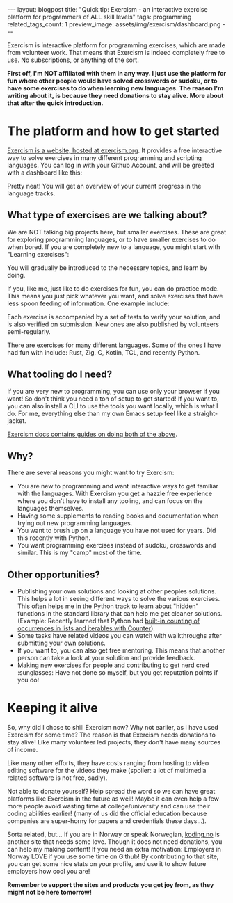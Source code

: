 #+OPTIONS: toc:nil num:nil
#+STARTUP: showall indent
#+STARTUP: hidestars
#+BEGIN_EXPORT html
---
layout: blogpost
title: "Quick tip: Exercism - an interactive exercise platform for programmers of ALL skill levels"
tags: programming
related_tags_count: 1
preview_image: assets/img/exercism/dashboard.png
---
#+END_EXPORT

Exercism is interactive platform for programming exercises, which are made from volunteer work. That means that Exercism is indeed completely free to use. No subscriptions, or anything of the sort. 


*First off, I'm NOT affiliated with them in any way. I just use the platform for fun where other people would have solved crosswords or sudoku, or to have some exercises to do when learning new languages. The reason I'm writing about it, is because they need donations to stay alive. More about that after the quick introduction.*

* The platform and how to get started
[[https://exercism.org/][Exercism is a website, hosted at exercism.org]]. It provides a free interactive way to solve exercises in many different programming and scripting languages. You can log in with your Github Account, and will be greeted with a dashboard like this:

#+BEGIN_EXPORT html
<img alt="Exercism dashboard" src="{{ "assets/img/exercism/dashboard.png" | relative_url}}" class="blogpostimg" />
#+END_EXPORT

Pretty neat! You will get an overview of your current progress in the language tracks.

** What type of exercises are we talking about?
We are NOT talking big projects here, but smaller exercises. These are great for exploring programming languages, or to have smaller exercises to do when bored. If you are completely new to a language, you might start with "Learning exercises":

#+BEGIN_EXPORT html
<img alt="Exercism learning exercise example" src="{{ "assets/img/exercism/learning.png" | relative_url}}" class="blogpostimg" />
#+END_EXPORT

You will gradually be introduced to the necessary topics, and learn by doing.


If you, like me, just like to do exercises for fun, you can do practice mode. This means you just pick whatever you want, and solve exercises that have less spoon feeding of information. One example include:

#+BEGIN_EXPORT html
<img alt="Exercism isogram task on Java track" src="{{ "assets/img/exercism/isogram.png" | relative_url}}" class="blogpostimg" />
#+END_EXPORT


Each exercise is accompanied by a set of tests to verify your solution, and is also verified on submission. New ones are also published by volunteers semi-regularly.


There are exercises for many different languages. Some of the ones I have had fun with include: Rust, Zig, C, Kotlin, TCL, and recently Python.


** What tooling do I need?
If you are very new to programming, you can use only your browser if you want! So don't think you need a ton of setup to get started! If you want to, you can also install a CLI to use the tools you want locally, which is what I do. For me, everything else than my own Emacs setup feel like a straight-jacket.


[[https://exercism.org/docs/using/solving-exercises][Exercism docs contains guides on doing both of the above]].

** Why?
There are several reasons you might want to try Exercism:
- You are new to programming and want interactive ways to get familiar with the languages. With Exercism you get a hazzle free experience where you don't have to install any tooling, and can focus on the languages themselves.
- Having some supplements to reading books and documentation when trying out new programming languages.
- You want to brush up on a language you have not used for years. Did this recently with Python.
- You want programming exercises instead of sudoku, crosswords and similar. This is my "camp" most of the time.
  


** Other opportunities?
- Publishing your own solutions and looking at other peoples solutions. This helps a lot in seeing different ways to solve the various exercises. This often helps me in the Python track to learn about "hidden" functions in the standard library that can help me get cleaner solutions. (Example: Recently learned that Python had [[https://docs.python.org/3/library/collections.html#collections.Counter][built-in counting of occurrences in lists and iterables with Counter]]).
- Some tasks have related videos you can watch with walkthroughs after submitting your own solutions.
- If you want to, you can also get free mentoring. This means that another person can take a look at your solution and provide feedback.
- Making new exercises for people and contributing to get nerd cred :sunglasses: Have not done so myself, but you get reputation points if you do!


* Keeping it alive
So, why did I chose to shill Exercism now? Why not earlier, as I have used Exercism for some time? The reason is that Exercism needs donations to stay alive! Like many volunteer led projects, they don't have many sources of income. 

#+BEGIN_EXPORT html
<img alt="Exercism needs you to donate to keep it alive!" src="{{ "assets/img/exercism/donate.png" | relative_url}}" class="blogpostimg" />
#+END_EXPORT

Like many other efforts, they have costs ranging from hosting to video editing software for the videos they make (spoiler: a lot of multimedia related software is not free, sadly). 


Not able to donate yourself? Help spread the word so we can have great platforms like Exercism in the future as well! Maybe it can even help a few more people avoid wasting time at college/university and can use their coding abilities earlier! (many of us did the official education because companies are super-horny for papers and credentials these days...).


Sorta related, but... If you are in Norway or speak Norwegian, [[https://koding.no][koding.no]] is another site that needs some love. Though it does not need donations, you can help my making content! If you need an extra motivation: Employers in Norway LOVE if you use some time on Github! By contributing to that site, you can get some nice stats on your profile, and use it to show future employers how cool you are!


*Remember to support the sites and products you get joy from, as they might not be here tomorrow!*
